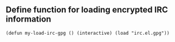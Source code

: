 ** Define function for loading encrypted IRC information
#+BEGIN_SRC elisp
(defun my-load-irc-gpg () (interactive) (load "irc.el.gpg"))
#+END_SRC
